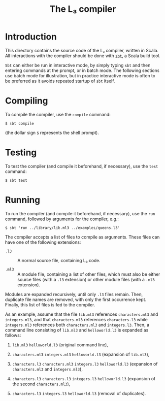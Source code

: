 #+OPTIONS: toc:nil author:nil
#+TITLE: The L₃ compiler

* Introduction

This directory contains the source code of the L₃ compiler, written in Scala. All interactions with the compiler should be done with [[http://www.scala-sbt.org/][=sbt=]], a Scala build tool.

=Sbt= can either be run in interactive mode, by simply typing =sbt= and then entering commands at the prompt, or in batch mode. The following sections use batch mode for illustration, but in practice interactive mode is often to be preferred as it avoids repeated startup of =sbt= itself.

* Compiling

To compile the compiler, use the =compile= command:
: $ sbt compile
(the dollar sign =$= represents the shell prompt).

* Testing

To test the compiler (and compile it beforehand, if necessary), use the =test= command:
: $ sbt test

* Running

To run the compiler (and compile it beforehand, if necessary), use the =run= command, followed by arguments for the compiler, e.g.:
: $ sbt 'run ../library/lib.ml3 ../examples/queens.l3'

The compiler accepts a list of files to compile as arguments. These files can have one of the following extensions:

  - =.l3= :: A normal source file, containing L₃ code.

  - =.ml3= :: A module file, containing a list of other files, which must also be either source files (with a =.l3= extension) or other module files (with a =.ml3= extension).

Modules are expanded recursively, until only =.l3= files remain. Then, duplicate file names are removed, with only the first occurrence kept. Finally, this list of files is fed to the compiler.

As an example, assume that the file =lib.ml3= references =characters.ml3= and =integers.ml3=, and that =characters.ml3= references =characters.l3= while =integers.ml3= references both =characters.ml3= and =integers.l3=. Then, a command line consisting of =lib.ml3= and =helloworld.l3= is expanded as follows:

  1. =lib.ml3= =helloworld.l3= (original command line),

  2. =characters.ml3= =integers.ml3= =helloworld.l3= (expansion of =lib.ml3=),

  3. =characters.l3= =characters.ml3= =integers.l3= =helloworld.l3= (expansion of =characters.ml3= and =integers.ml3=),

  4. =characters.l3= =characters.l3= =integers.l3= =helloworld.l3= (expansion of the second =characters.ml3=),

  5. =characters.l3= =integers.l3= =helloworld.l3= (removal of duplicates).
